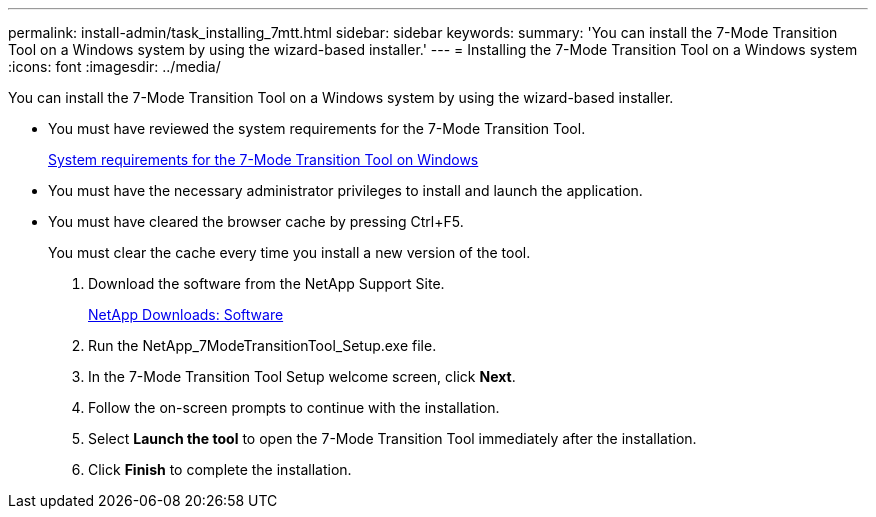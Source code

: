 ---
permalink: install-admin/task_installing_7mtt.html
sidebar: sidebar
keywords: 
summary: 'You can install the 7-Mode Transition Tool on a Windows system by using the wizard-based installer.'
---
= Installing the 7-Mode Transition Tool on a Windows system
:icons: font
:imagesdir: ../media/

[.lead]
You can install the 7-Mode Transition Tool on a Windows system by using the wizard-based installer.

* You must have reviewed the system requirements for the 7-Mode Transition Tool.
+
xref:concept_system_requirements_for_7mtt_on_windows.adoc[System requirements for the 7-Mode Transition Tool on Windows]

* You must have the necessary administrator privileges to install and launch the application.
* You must have cleared the browser cache by pressing Ctrl+F5.
+
You must clear the cache every time you install a new version of the tool.

. Download the software from the NetApp Support Site.
+
http://mysupport.netapp.com/NOW/cgi-bin/software[NetApp Downloads: Software]

. Run the NetApp_7ModeTransitionTool_Setup.exe file.
. In the 7-Mode Transition Tool Setup welcome screen, click *Next*.
. Follow the on-screen prompts to continue with the installation.
. Select *Launch the tool* to open the 7-Mode Transition Tool immediately after the installation.
. Click *Finish* to complete the installation.
